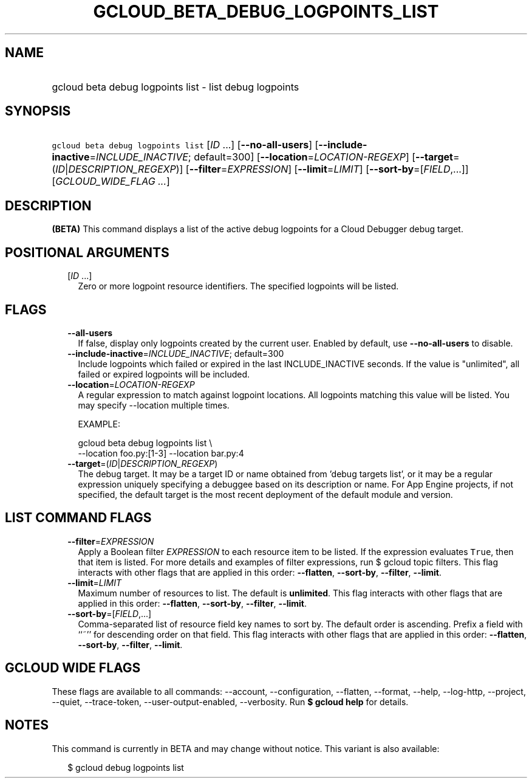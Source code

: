 
.TH "GCLOUD_BETA_DEBUG_LOGPOINTS_LIST" 1



.SH "NAME"
.HP
gcloud beta debug logpoints list \- list debug logpoints



.SH "SYNOPSIS"
.HP
\f5gcloud beta debug logpoints list\fR [\fIID\fR\ ...] [\fB\-\-no\-all\-users\fR] [\fB\-\-include\-inactive\fR=\fIINCLUDE_INACTIVE\fR;\ default=300] [\fB\-\-location\fR=\fILOCATION\-REGEXP\fR] [\fB\-\-target\fR=(\fIID\fR|\fIDESCRIPTION_REGEXP\fR)] [\fB\-\-filter\fR=\fIEXPRESSION\fR] [\fB\-\-limit\fR=\fILIMIT\fR] [\fB\-\-sort\-by\fR=[\fIFIELD\fR,...]] [\fIGCLOUD_WIDE_FLAG\ ...\fR]



.SH "DESCRIPTION"

\fB(BETA)\fR This command displays a list of the active debug logpoints for a
Cloud Debugger debug target.



.SH "POSITIONAL ARGUMENTS"

.RS 2m
.TP 2m
[\fIID\fR ...]
Zero or more logpoint resource identifiers. The specified logpoints will be
listed.


.RE
.sp

.SH "FLAGS"

.RS 2m
.TP 2m
\fB\-\-all\-users\fR
If false, display only logpoints created by the current user. Enabled by
default, use \fB\-\-no\-all\-users\fR to disable.

.TP 2m
\fB\-\-include\-inactive\fR=\fIINCLUDE_INACTIVE\fR; default=300
Include logpoints which failed or expired in the last INCLUDE_INACTIVE seconds.
If the value is "unlimited", all failed or expired logpoints will be included.

.TP 2m
\fB\-\-location\fR=\fILOCATION\-REGEXP\fR
A regular expression to match against logpoint locations. All logpoints matching
this value will be listed. You may specify \-\-location multiple times.

EXAMPLE:

.RS 2m
gcloud beta debug logpoints list \e
    \-\-location foo.py:[1\-3] \-\-location bar.py:4
.RE

.TP 2m
\fB\-\-target\fR=(\fIID\fR|\fIDESCRIPTION_REGEXP\fR)
The debug target. It may be a target ID or name obtained from 'debug targets
list', or it may be a regular expression uniquely specifying a debuggee based on
its description or name. For App Engine projects, if not specified, the default
target is the most recent deployment of the default module and version.


.RE
.sp

.SH "LIST COMMAND FLAGS"

.RS 2m
.TP 2m
\fB\-\-filter\fR=\fIEXPRESSION\fR
Apply a Boolean filter \fIEXPRESSION\fR to each resource item to be listed. If
the expression evaluates \f5True\fR, then that item is listed. For more details
and examples of filter expressions, run $ gcloud topic filters. This flag
interacts with other flags that are applied in this order: \fB\-\-flatten\fR,
\fB\-\-sort\-by\fR, \fB\-\-filter\fR, \fB\-\-limit\fR.

.TP 2m
\fB\-\-limit\fR=\fILIMIT\fR
Maximum number of resources to list. The default is \fBunlimited\fR. This flag
interacts with other flags that are applied in this order: \fB\-\-flatten\fR,
\fB\-\-sort\-by\fR, \fB\-\-filter\fR, \fB\-\-limit\fR.

.TP 2m
\fB\-\-sort\-by\fR=[\fIFIELD\fR,...]
Comma\-separated list of resource field key names to sort by. The default order
is ascending. Prefix a field with ``~'' for descending order on that field. This
flag interacts with other flags that are applied in this order:
\fB\-\-flatten\fR, \fB\-\-sort\-by\fR, \fB\-\-filter\fR, \fB\-\-limit\fR.


.RE
.sp

.SH "GCLOUD WIDE FLAGS"

These flags are available to all commands: \-\-account, \-\-configuration,
\-\-flatten, \-\-format, \-\-help, \-\-log\-http, \-\-project, \-\-quiet,
\-\-trace\-token, \-\-user\-output\-enabled, \-\-verbosity. Run \fB$ gcloud
help\fR for details.



.SH "NOTES"

This command is currently in BETA and may change without notice. This variant is
also available:

.RS 2m
$ gcloud debug logpoints list
.RE

